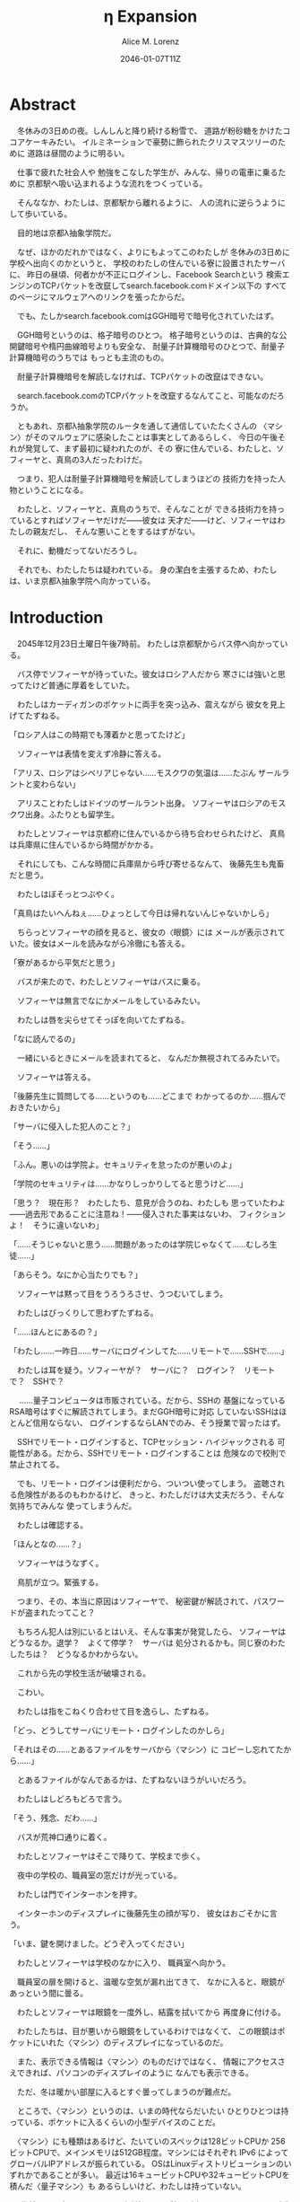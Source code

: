 # -*- mode: org -*-
#+TITLE: η Expansion
#+DATE: 2046-01-07T11Z
#+AUTHOR: Alice M. Lorenz

* Abstract

　冬休みの3日めの夜。しんしんと降り続ける粉雪で、
道路が粉砂糖をかけたココアケーキみたい。
イルミネーションで豪勢に飾られたクリスマスツリーのために
道路は昼間のように明るい。

　仕事で疲れた社会人や
勉強をこなした学生が、みんな、帰りの電車に乗るために
京都駅へ吸い込まれるような流れをつくっている。

　そんななか、わたしは、京都駅から離れるように、
人の流れに逆らうようにして歩いている。

　目的地は京都λ抽象学院だ。

　なぜ、ほかのだれかではなく、よりにもよってこのわたしが
冬休みの3日めに学校へ出向くのかというと、
学校のわたしの住んでいる寮に設置されたサーバに、
昨日の昼頃、何者かが不正にログインし、Facebook Searchという
検索エンジンのTCPパケットを改竄してsearch.facebook.comドメイン以下の
すべてのページにマルウェアへのリンクを張ったからだ。

　でも、たしかsearch.facebook.comはGGH暗号で暗号化されていたはず。

　GGH暗号というのは、格子暗号のひとつ。
格子暗号というのは、古典的な公開鍵暗号や楕円曲線暗号よりも安全な、
耐量子計算機暗号のひとつで、耐量子計算機暗号のうちでは
もっとも主流のもの。

　耐量子計算機暗号を解読しなければ、TCPパケットの改竄はできない。

　search.facebook.comのTCPパケットを改竄するなんてこと、可能なのだろうか。

　ともあれ、京都λ抽象学院のルータを通して通信していたたくさんの
〈マシン〉がそのマルウェアに感染したことは事実としてあるらしく、
今日の午後それが発覚して、まず最初に疑われたのが、その
寮に住んでいる、わたしと、ソフィーヤと、真鳥の3人だったわけだ。

　つまり、犯人は耐量子計算機暗号を解読してしまうほどの
技術力を持った人物ということになる。

　わたしと、ソフィーヤと、真鳥のうちで、そんなことが
できる技術力を持っているとすればソフィーヤだけだ——彼女は
天才だ——けど、ソフィーヤはわたしの親友だし、
そんな悪いことをするはずがない。

　それに、動機だってないだろうし。

　それでも、わたしたちは疑われている。
身の潔白を主張するため、わたしは、いま京都λ抽象学院へ向かっている。

* Introduction

　2045年12月23日土曜日午後7時前。
わたしは京都駅からバス停へ向かっている。

　バス停でソフィーヤが待っていた。彼女はロシア人だから
寒さには強いと思ってたけど普通に厚着をしていた。

　わたしはカーディガンのポケットに両手を突っ込み、震えながら
彼女を見上げてたずねる。

「ロシア人はこの時期でも薄着かと思ってたけど」

　ソフィーヤは表情を変えず冷静に答える。

「アリス、ロシアはシベリアじゃない……モスクワの気温は……たぶん
ザールラントと変わらない」

　アリスことわたしはドイツのザールラント出身。
ソフィーヤはロシアのモスクワ出身。ふたりとも留学生。

　わたしとソフィーヤは京都府に住んでいるから待ち合わせられたけど、
真鳥は兵庫県に住んでいるから時間がかかる。

　それにしても、こんな時間に兵庫県から呼び寄せるなんて、
後藤先生も鬼畜だと思う。

　わたしはぼそっとつぶやく。

「真鳥はたいへんねぇ……ひょっとして今日は帰れないんじゃないかしら」

　ちらっとソフィーヤの顔を見ると、彼女の〈眼鏡〉には
メールが表示されていた。彼女はメールを読みながら冷徹にも答える。

「寮があるから平気だと思う」

　バスが来たので、わたしとソフィーヤはバスに乗る。

　ソフィーヤは無言でなにかメールをしているみたい。

　わたしは唇を尖らせてそっぽを向いてたずねる。

「なに読んでるの」

　一緒にいるときにメールを読まれてると、
なんだか無視されてるみたいで。

　ソフィーヤは答える。

「後藤先生に質問してる……というのも……どこまで
わかってるのか……掴んでおきたいから」

「サーバに侵入した犯人のこと？」

「そう……」

「ふん。悪いのは学院よ。セキュリティを怠ったのが悪いのよ」

「学院のセキュリティは……かなりしっかりしてると思うけど……」

「思う？　現在形？　わたしたち、意見が合うのね、わたしも
思っていたわよ——過去形であることに注意ね！——侵入された事実はないわ、
フィクションよ！　そうに違いないわ」

「……そうじゃないと思う……問題があったのは学院じゃなくて……むしろ生徒……」

「あらそう。なにか心当たりでも？」

　ソフィーヤは黙って目をうろうろさせ、うつむいてしまう。

　わたしはびっくりして思わずたずねる。

「……ほんとにあるの？」

「わたし……一昨日……サーバにログインしてた……リモートで……SSHで……」

　わたしは耳を疑う。ソフィーヤが？　サーバに？　ログイン？　リモート
で？　SSHで？

　
……量子コンピュータは市販されている。だから、SSHの
基盤になっているRSA暗号はすぐに解読されてしまう。まだGGH暗号に対応
していないSSHはほとんど信用ならない、
ログインするならLANでのみ、そう授業で習ったはず。

　SSHでリモート・ログインすると、TCPセッション・ハイジャックされる
可能性がある。だから、SSHでリモート・ログインすることは
危険なので校則で禁止されてる。

　でも、リモート・ログインは便利だから、ついつい使ってしまう。
盗聴される危険性があるのもわかるけど、
きっと、わたしだけは大丈夫だろう、そんな気持ちでみんな
使ってしまうんだ。

　わたしは確認する。

「ほんとなの……？」

　ソフィーヤはうなずく。

　鳥肌が立つ。緊張する。

　つまり、その、本当に原因はソフィーヤで、
秘密鍵が解読されて、パスワードが盗まれたってこと？

　もちろん犯人は別にいるとはいえ、そんな事実が発覚したら、
ソフィーヤはどうなるか。退学？　よくて停学？　サーバは
処分されるかも。同じ寮のわたしたちは？　どうなるかわからない。

　これから先の学校生活が破壊される。

　こわい。

　わたしは指をこねくり合わせて目を逸らし、たずねる。

「どっ、どうしてサーバにリモート・ログインしたのかしら」

「それはその……とあるファイルをサーバから〈マシン〉に
コピーし忘れてたから……」

　とあるファイルがなんであるかは、たずねないほうがいいだろう。

　わたしはしどろもどろで言う。

「そう、残念、だわ……」

　バスが荒神口通りに着く。

　わたしとソフィーヤはそこで降りて、学校まで歩く。

　夜中の学校の、職員室の窓だけが光っている。

　わたしは門でインターホンを押す。

　インターホンのディスプレイに後藤先生の顔が写り、
彼女はおごそかに言う。

「いま、鍵を開けました。どうぞ入ってください」

　わたしとソフィーヤは学校のなかに入り、
職員室へ向かう。

　職員室の扉を開けると、温暖な空気が漏れ出てきて、
なかに入ると、眼鏡があっという間に曇る。

　わたしとソフィーヤは眼鏡を一度外し、結露を拭いてから
再度身に付ける。

　わたしたちは、目が悪いから眼鏡をしているわけではなくて、
この眼鏡はポケットにいれた〈マシン〉のディスプレイになっているのだ。

　また、表示できる情報は〈マシン〉のものだけではなく、
情報にアクセスさえできれば、パソコンのディスプレイのように
なんでも表示できる。

　ただ、冬は暖かい部屋に入るとすぐ曇ってしまうのが難点だ。

　ところで、〈マシン〉というのは、いまの時代ならだいたい
ひとりひとつは持っている、ポケットに入るくらいの小型デバイスのことだ。

　〈マシン〉にも種類はあるけど、たいていのスペックは128ビットCPUか
256ビットCPUで、メインメモリは512GB程度。マシンにはそれぞれ
IPv6 によってグローバルIPアドレスが振られている。
OSはLinuxディストリビューションのいずれかであることが多い。
最近は16キュービットCPUや32キュービットCPUを積んだ〈量子マシン〉も
あるらしいけど、わたしは持っていない。

　〈指輪〉で入力し、〈マシン〉が計算し、〈眼鏡〉が表示し、
〈イヤホン〉が鳴らし、〈嗅覚シール〉がにおわせてくれて、
〈味覚インプラントデバイス〉があじあわせてくれる。

　これは、いまさら説明するまでもないような、当たり前のことだけど。

　ところで、職員室には後藤先生——わたしたちの担任——以外の先生はいない。

　わたしたちは後藤先生の机まで行く。

　後藤先生はしかめっ面で椅子に座っている。

　後藤先生がふだん通りの優しい口調で言う。

「どうぞ、空いている席はたくさんあります。お座りください」

　ソフィーヤは黙って言うとおりに座る。

　わたしはある椅子に座る前に高さを調節してから——つまり、
悔しいけど座席部分を可能な限り高くしてから——その椅子に座る。
それでもやや低過ぎる気がして悔しい。

　ソフィーヤがわたしを気遣ってくれたのか、何気なく言う。

「なんなら……わたしの膝の上に座っても……」

　わたしは顔が真っ赤になる気がした。
そういうことはその、ふたりきりのときなら嬉しいけど、
いまは後藤先生の前だし……。わたしはそっぽを向いて抗議する。

　後藤先生の〈眼鏡〉にウィンドウが表示されている。
どうやらメールしているみたいだ。

　後藤先生は左手の小指でたんと机を叩くような仕草をする。
〈指輪〉——ブレイン・マシン・インターフェイスの一種で、
指の神経への電気信号を理解し、空中でも机でもどこでも、
タップすることでクリックやダブルクリックができて、
指で空をなぞることでマウスポインタを動かせる、
マウスに代わる入力デバイス——を操作しているのだ。
その操作で、彼女は眼鏡に表示されたウィンドウを閉じ、
言う。

「真鳥さんはあと17分ほどで到着するようです。
真鳥さんが来てからまた話すことになるのは時間のムダですし、
詳しい話は彼女が到着してからにしましょう」

　ソフィーヤが即座に答える。

「賛成……です……」

　わたしは質問する。

「それまではどうします？」

「そうですね……では、いくつか出題します——今回の件にも関係のある
ことです——あなたたちが授業で習ったことをしっかり身につけられているか
どうか、抜き打ちテストです」

　ソフィーヤは眉ひとつ動かさないけど、わたしは心のなかで
思わず（ヒーッ）と叫んでいたし、たぶん顔にも出ていたと思うと、
恥ずかしくなる。

　後藤先生はにっこり笑う。

「答えられなくてもかまいませんよ。公式な
問題ではないし、成績には影響しませんので」

　わたしは冷や汗をかく。答えられる自信はほとんどない。

「それでは最初の問題です」と、後藤先生が切り出すが、
「あっと、えっと、その前に……前提を共有しましょう。
一昨日——12月21日、冬休み初日ですね——、ソフィーヤさんは、
自宅からSSHで件のサーバにリモート・ログインした。
これは本人の証言です。これはあとで真鳥さんにも話すつもりですが、
アリスさんは、この事実をご存知ですか？」

「はい、道中、ソフィーヤから聞きました」

「ここから出題。まず、SSHはリモート・サーバと
安全に通信をするためのプロトコルです。
SSHにおける通信の安全は、公開鍵暗号と
共通鍵暗号という暗号技術によって担保されています。
ここで、共通鍵暗号とはどのような暗号技術か、
簡潔に答えなさい」

　選択問題じゃない！　選択なら消去法とかいろいろ
解き方の定石があるのに。こういう問題は苦手だ。

　そう思っていると、ソフィーヤがすらすらと答える。

「共通鍵暗号は……サーバとクライアントで……同じ鍵を使って暗号化をする
方式です……。共通鍵では……同じ鍵で暗号化したものを……
同じ鍵で復号します……。
鍵は……あらかじめサーバとクライアントに同じものを用意しておくか……
通信する直前に一度だけつくって共有するなどの方法で用意されます。
そして……同じ鍵を用意したうえで……その鍵で暗号化したデータを送信し……
受信したデータをその鍵で復号するようにして……通信の安全を担保します……」

「よろしい。この方式では、鍵が漏れないか、アルゴリズムに脆弱性がない
限りは、基本的に絶対安全と言えます。ところが、共通鍵暗号には、ひとつ
重大な問題があります。それはなんでしょう」

　これはわかる！　わたしは手をあげて元気よく答える。

「はいはい！　わたしが答えます。共通鍵暗号は、鍵で暗号化したデータは
安全に通信できますが、鍵そのものをどうやって通信するのかという問題が
あります」

「正解。つまり、もし攻撃者に
鍵の通信そのものが盗聴されてしまった場合、ほかの通信も攻撃者に
復号されてしまうということですね。ところで、
この問題をきれいとは言えないまでも現実的に解決する方法が公開鍵暗号です。
共通鍵暗号が、鍵をひとつしか用意しないのに対して、
公開鍵暗号は、鍵のペアを用意します。その鍵をそれぞれなんと言うでしょうか」

　これもわかる。わたしは続けて答える。

「公開鍵と、秘密鍵です」

「正解。ところで、この鍵のペアにはある性質があります。ここで、
1) 公開鍵で暗号化したものは、どの鍵で復号できるでしょうか。
2) 秘密鍵で暗号化したものは、どの鍵で復号できるでしょうか」

　ちょっとばかにされてるのかとも思うくらい簡単な問題。
わたしは答える。

「公開鍵で暗号化したものは、秘密鍵で復号できます。
秘密鍵で暗号化したものは、公開鍵で復号できます」

　ソフィーヤが落ち着いて付け加える。

「いまの言い方だと……公開鍵で暗号化したものを復号できるのは
秘密鍵だけではないようにも聞こえるけど……実際には……
公開鍵で暗号化したものが復号されるのは秘密鍵を使ったとき、
またそのときにかぎる……秘密鍵で暗号化したものについても
同様」

　わたしは顔を真っ赤にして抗議する。

「わっ、わかってるわよ、それくらい。言わなくてもわかるでしょ」

　ソフィーヤは細い目でわたしを見て言う。

「事例は……ちゃんと列挙しないと……勘違いする人が……いるかも」

　後藤先生が続ける。

「次の問題。共通鍵暗号では、鍵の送受信が盗聴者に知られると、
通信が復号される可能性がありました。ところで、公開鍵暗号は
鍵の送受信はするものの、鍵が盗聴者に知られても、
通信は復号されない仕組みになっています。それは、
どのような仕組みか。簡潔に答えなさい」

　そんなの、わからない。

　わたしが目をまわしていると、ソフィーヤが答える。

「“公開鍵で暗号化したものを復号できるのは、秘密鍵だけ”という性質を
利用します……。サーバとクライアントで……それぞれ公開鍵と秘密鍵のペアを
ひとつずつ生成し……公開鍵だけを交換します——このとき、
公開鍵は攻撃者に盗聴される危険性があるけど、
秘密鍵は攻撃者に盗聴される危険性はないということに注意して
ください——ここで……データを公開鍵で暗号化して送信すれば……
“公開鍵で暗号化したものを復号できるのは、秘密鍵だけ”なのですから……
攻撃者は秘密鍵を知らないのですから……安全というわけです」

「正しい。次の問題。ところで、SSHは安全にリモート・サーバと通信する
ためのプロトコルです。SSHでサーバとクライアントが通信するとき、
SSHは、
- サーバ認証……サーバがハイジャックされていないかの確認
- ユーザ認証……ユーザがハイジャックされていないかの確認
- 共通鍵暗号による通信の暗号化
- 公開鍵暗号による共通鍵暗号の鍵の暗号化
などをして、通信の安全性を保証してくれます。
サーバとクライアントは、それぞれ公開鍵と秘密鍵のペアを
生成して、かつ、あらかじめ公開鍵は交換しておいたものと
して——この公開鍵の交換は盗聴されても問題はありません——SSHが
おこなう手順は、簡単には、
1) クライアントは、ホスト公開鍵で、ランダムなデータを暗号化してサーバに
   送信し、
2) サーバは、そのデータをホスト秘密鍵で復号してクライアントに送り返し、
3) クライアントは、送り返されたデータと、送ったはずのデータが一致するか
   確かめて——公開鍵で暗号化したものを復号できるのは秘密鍵の所有者だけ
   なので、一致すればサーバがハイジャックされていないと確信できるわけ
   です——
4) クライアントは、共通鍵の鍵をつくり、それをホスト公開鍵で暗号化して
   サーバに送信し——この鍵は、やはり公開鍵で暗号化されているので、秘密鍵の
   所有者しか復号できず、通信は安全です——
5) サーバは、クライアント公開鍵で、ランダムなデータを暗号化して
   クライアントに送信し、
6) クライアントは、そのデータをクライアント秘密鍵で復号して
   サーバに送り返し、
7) サーバは、送り返されたデータと、送ったはずのデータが一致するか
   確かめて——公開鍵で暗号化したものを復号できるのは秘密鍵の所有者だけ
   なので、一致すればクライアントがハイジャックされていないと
   確信できるわけです——
8) 晴れてクライアント認証とサーバ認証が完了したので、
   手順4でつくった共通鍵の鍵で通信を暗号化する
という手順を踏むのですが——すいません、簡単にはと言いつつ、
ややこしく、複雑でした——要は、公開鍵暗号で鍵を暗号化して交換し、 
その鍵で通信を暗号化することで安全に通信します。
これを前提として、いくつか出題します。
まず、このとき、公開鍵暗号としては、たいていRSA暗号が使われます。
ここで、RSA暗号はどのような公開鍵暗号か、簡潔に答えなさい」

　ソフィーヤがまるで教科書を暗記しているかのようにすらすらと答える。

「RSA暗号は……代表的な公開鍵暗号で……
素数と素数を掛け合わせて合成数を求めるのは簡単だけど……
合成数を素因数分解して素数と素数を求めることは難しいことを 
根拠としています……たとえば、2048ビット長のRSA暗号を素因数分解で 
解読するには……3×10^{20}年の時間が必要とも言われていました……
無条件安全性はありませんか……計算量的安全性はあるというやつです……」

「正しい。もっとも、その時間は古典コンピュータの進化とともに
短くなっていきます。
ところで、無条件安全性と計算量的安全性とはなにか。簡潔に説明せよ」

　これはわかる。わたしは説明する。

「無条件安全性というのは、解読が不可能という意味です。
鍵の長さが送信するデータと同じかそれ以上の長さであれば、
無条件に安全です。計算量的安全性とは、解読は可能だけど、
古典コンピュータでは解読するのに非現実的なほど長い時間がかかる
ことです。同じアルゴリズムでも、単純に鍵の長さを長くすることで、
計算量的に安全になる可能性があります」

「そう。20年から30年前の古典コンピュータの時代では、 
RSA暗号はとても頑丈な、計算量的に安全な暗号でした。
ところが、RSA暗号の脅威となる技術が現れました。つまり、
ある技術を使うと、RSA暗号の鍵をいくら長くしようとほぼ定数時間で
解読してしまう技術が現れました。それはなにか」

　わたしは授業で習った記憶を引っ掻き回す。
たしか、量子コンピュータでショアのアルゴリズムがなんとかとか……。

　そうこう考えているうちに、ソフィーヤが答えてしまう。

「……量子コンピュータ」

「そう。量子コンピュータで、あるアルゴリズムを走らせると、
素因数分解を高速に——たとえば2048ビット長のRSA暗号を 
ものの数秒で——処理できます。そのアルゴリズムとはなにか」

　わたしは即答する。

「ショアのアルゴリズム」

「そう。するとどうなったか。 RSA暗号は安全とは言えなくなって 
しまいました。 なぜなら、もともと RSA 暗号が安全な根拠は、 
大きな整数の素因数分解に 3×10^{20}年かかるからであって、 
暗号化が絶対不可能というわけではなかったのに、 
それがものの数秒で解けるようになってしまったからです。
ところで、RSA暗号は、SSHの根幹となる暗号です。
当然、SSHも、この影響を受けます。SSHのどの手順がこの
影響を受けるのか答えなさい」

　ソフィーヤがつまらなそうに答える。

「……ユーザの認証と……サーバの認証と……共通鍵の暗号化の部分です……
2048ビットのRSA暗号が主流なので——それが ssh-keygen でつくられる
鍵のデフォルトの形式だからです——それらの部分が、もはや
安全ではないというか、危険です……」

「正しい。では、どのように影響を受けるのか答えなさい」

　ソフィーヤが続けて答える。

「たとえば……まず……攻撃者はホストの公開鍵を入手
します……どうやってホストの公開鍵を入手するのかというと…… ssh
コマンドでホストにアクセスすれば簡単に入手できます……
それから……量子コンピュータでホストの公開鍵からホストの秘密鍵を
計算します……数分もあれば終わるはずです……秘密鍵がわかれば通信の一部が
解読できるようになるので……たとえば、SSHでリモート・ログインするときは、
手順の一部にホストの公開鍵で共通鍵の鍵を暗号化するものがありますが……
このホストの公開鍵で暗号化された共通鍵をホストの秘密鍵で解読することで……
暗号化されたパケットをすべて解読できるようになるので……
TCPセッション・ハイジャックができます……」

　TCPセッション・ハイジャック。あるTCPのセッションになりすます
パケットを横から送信することで、そのTCPを奪ってしまうこと。

　SSHによるリモート・ログインもTCPセッションのひとつだ。

　リモート・ログイン中のTCPをハイジャックする。

　すると、攻撃者はログイン中のセッションを横取りして、
サーバにログインできてしまう。

　それにしても、ソフィーヤはやっぱりすごい。

　理解度が違う。

　わたしが答えられない質問にも、すぐさま答えてしまう。

　ソフィーヤは大人しいけど、すっごく頭がいいってことを再確認した。

　後藤先生はいかめしい顔つきで続ける。声はふんわりしているんだけど、
顔はこわい。

「よろしい。ふたりとも、SSHでリモート・ログインすることがいかに
危険なのかよくわかっているようですね」

　そのとき、職員室にごーんごーんと鐘の音が鳴る。

　インターホンの音。

　こんな時間に来客は来ない。

　どうやら真鳥が到着したみたいだ。

　後藤先生が席を立ち、受話器をとって言う。

「いま、鍵を開けました。どうぞ入ってください」

　廊下から真鳥が入ってくる。彼女は一気に曇る眼鏡を
外すよりも先に、大きく頭を下げて叫ぶ。

「遅れてごめんなさい！　お待たせしました！」

　それから彼女は眼鏡を外し、結露を拭き取りながら、
ふらふらと歩いてくる。

　彼女は目がとても悪く、その眼鏡には度が入っている。

　眼鏡を外すと、そのぱっちりしたまつげがよく目立つ。

　危なっかしい歩き方。

　途中、彼女は腰を机にぶつけて、よろめく。

　腰に届きそうなストレートの黒髪がゆらゆら揺れる。

　彼女は眼鏡をつけながら席に座る。

　わたしは真鳥に挨拶する。

「こんばんは、真鳥」

　真鳥は目をうろうろさせながら答える。

「こんばんは……」

　わたしはいきなりジョークを思いついたので言う。

「良い知らせと悪い知らせがあるわ。どっちから聞きたい？」

　真鳥が指で耳を撫でながらたずねてくる。

「良い知らせから？」

「わたしたちのつくったサーバはなんの問題もなく、すべて正常に動作しているわ」

「じゃあ、悪い知らせって？」

「22番ポートもきちんと動いてたってことかしら」

　22番ポートというのは、sshサーバが普通使うポートのこと。

　真鳥の顔が青ざめる。彼女は耳たぶをいじりながら質問してくる。

「ポートは解放していなかったはず」

　そう。 sshサーバを動かすなら LAN 内でだけ。そう授業で習った。

　sshサーバを WAN 、つまりインターネットに向けて公開したいときは、
ポートを開放する必要がある。

　普通は、危険なのでしない。

　でも、だれかがそれをしてしまった。

　わたしは髪をかきあげて、平静を装いつつ言う。

「それが解放されていたのよ、どういうわけかね」

　そして、それはたぶん、ソフィーヤがやったこと。

　でも、どうして。

　ソフィーヤなら、危険とわかっていたはず。

　なら、なぜ？

　わたしたちの会話に割り込むように、後藤先生がせきをする。

「こほん。みんな集まりましたね。それでは、これから、みんなに集まってもらった
理由を説明します。夜も遅いのでさっさと進めましょう。
質問などがあればいつでもしてください」

　わたしたちは姿勢を正して聞く。

「まず、状況のまとめから入りましょう。
今日の昼頃、何者かがあなたたち3人のサーバに侵入して、
ある本校のルータにログインし、TCPパケットを改竄して
Facebook Searchのすべてのページにマルウェアへの
リンクを張りました。ここまではいいですね」

　わたしは説明を付け加えるように確認する。

「現在のネットワークは、通常、複数のルータをたくさん
繋げたもの。TCPパケットはルータからルータへ、
バケツリレーのように転送される。もし、その途中のルータが
ひとつでも偽のデータを転送してしまったら？　最終的に届くのは
改竄されてしまったページ。つまり、そのルータが偽のページを
転送したことで、そのルータを通して通信している〈マシン〉が
アクセスするページが改竄されてしまったということですね？」

「そうです」

　ソフィーヤが質問する。

「その……マルウェアとはいったいなんでしょう……いえ
一般的な単語の意味ではなく……定冠詞をつけた意味で……」

　後藤先生は答える。

「それが、なんなのかまだよくわかっていないのが現状です。
なにしろ、今日の午後発覚したわけですから」

「なるほど……解析は……可能なのでしょうか……」

「もちろん可能でしょうが、なにしろ冬休みでしかも
夜も遅いので関係ない人を働かせるのは後ろめたいものがありまして」

　ていうか、わたしたちはいいのか。まあ関係あると言えばあるけど。

　真鳥が質問する。

「あの、TCPパケットの改竄って、そんなに簡単にできるんですか？」

　後藤先生が答える。

「簡単です。Facebook SearchはHTTPSで暗号化されていますが、
これは量子コンピュータで解読できるので、犯人が
量子コンピュータを使っていたならあまり意味はありません」

　真鳥が続けて質問する。

「量子コンピュータと言っても、大学のスパコンなんて使えるはずがないし、
市販のラップトップでできちゃうものなんでしょうか」

「数年前なら不可能でした。でも、
現在一般に市販されている量子コンピュータは
32キュービットCPUですから、これだけあればできるはずです」

「Facebook Searchはみなさん知ってのとおり世界有数のトラフィックを
誇る検索サイトです。犯人の目的は、おそらく大量のトラフィックが
集まる場所でマルウェアを配布することで間違ってダウンロード、
インストール、そして実行してしまった人の〈マシン〉を汚染すること
だと考えられます」

* Methods

* Results

* Discussion

* Conclusion
